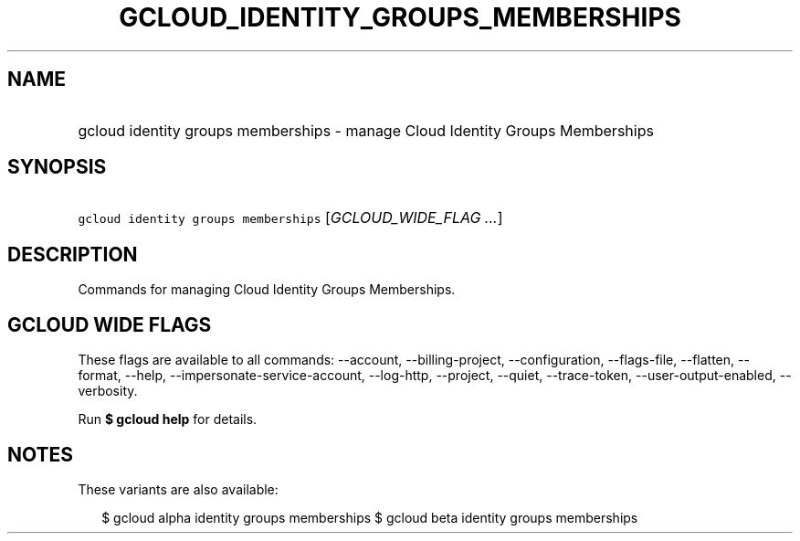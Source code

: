 
.TH "GCLOUD_IDENTITY_GROUPS_MEMBERSHIPS" 1



.SH "NAME"
.HP
gcloud identity groups memberships \- manage Cloud Identity Groups Memberships



.SH "SYNOPSIS"
.HP
\f5gcloud identity groups memberships\fR [\fIGCLOUD_WIDE_FLAG\ ...\fR]



.SH "DESCRIPTION"

Commands for managing Cloud Identity Groups Memberships.



.SH "GCLOUD WIDE FLAGS"

These flags are available to all commands: \-\-account, \-\-billing\-project,
\-\-configuration, \-\-flags\-file, \-\-flatten, \-\-format, \-\-help,
\-\-impersonate\-service\-account, \-\-log\-http, \-\-project, \-\-quiet,
\-\-trace\-token, \-\-user\-output\-enabled, \-\-verbosity.

Run \fB$ gcloud help\fR for details.



.SH "NOTES"

These variants are also available:

.RS 2m
$ gcloud alpha identity groups memberships
$ gcloud beta identity groups memberships
.RE

